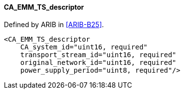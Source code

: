 ==== CA_EMM_TS_descriptor

Defined by ARIB in <<ARIB-B25>>.

[source,xml]
----
<CA_EMM_TS_descriptor
    CA_system_id="uint16, required"
    transport_stream_id="uint16, required"
    original_network_id="uint16, required"
    power_supply_period="uint8, required"/>
----
